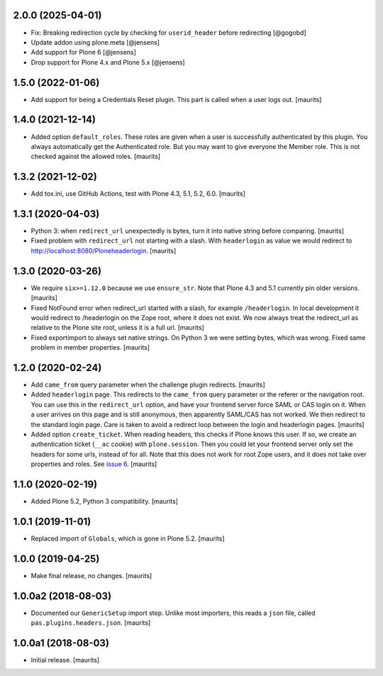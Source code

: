 2.0.0 (2025-04-01)
------------------

- Fix: Breaking redirection cycle by checking for ``userid_header`` before redirecting
  [@gogobd]

- Update addon using plone.meta
  [@jensens]

- Add support for Plone 6
  [@jensens]

- Drop support for Plone 4.x and Plone 5.x
  [@jensens]


1.5.0 (2022-01-06)
------------------

- Add support for being a Credentials Reset plugin.
  This part is called when a user logs out.
  [maurits]


1.4.0 (2021-12-14)
------------------

- Added option ``default_roles``.
  These roles are given when a user is successfully authenticated by this plugin.
  You always automatically get the Authenticated role.
  But you may want to give everyone the Member role.
  This is not checked against the allowed roles.
  [maurits]


1.3.2 (2021-12-02)
------------------

- Add tox.ini, use GitHub Actions, test with Plone 4.3, 5.1, 5.2, 6.0.
  [maurits]


1.3.1 (2020-04-03)
------------------

- Python 3: when ``redirect_url`` unexpectedly is bytes, turn it into native string before comparing.
  [maurits]

- Fixed problem with ``redirect_url`` not starting with a slash.
  With ``headerlogin`` as value we would redirect to http://localhost:8080/Ploneheaderlogin.
  [maurits]


1.3.0 (2020-03-26)
------------------

- We require ``six>=1.12.0`` because we use ``ensure_str``.
  Note that Plone 4.3 and 5.1 currently pin older versions.
  [maurits]

- Fixed NotFound error when redirect_url started with a slash, for example ``/headerlogin``.
  In local development it would redirect to /headerlogin on the Zope root, where it does not exist.
  We now always treat the redirect_url as relative to the Plone site root, unless it is a full url.
  [maurits]

- Fixed exportimport to always set native strings.
  On Python 3 we were setting bytes, which was wrong.
  Fixed same problem in member properties.
  [maurits]


1.2.0 (2020-02-24)
------------------

- Add ``came_from`` query parameter when the challenge plugin redirects.
  [maurits]

- Added ``headerlogin`` page.
  This redirects to the ``came_from`` query parameter or the referer or the navigation root.
  You can use this in the ``redirect_url`` option, and have your frontend server force SAML or CAS login on it.
  When a user arrives on this page and is still anonymous, then apparently SAML/CAS has not worked.
  We then redirect to the standard login page.
  Care is taken to avoid a redirect loop between the login and headerlogin pages.
  [maurits]

- Added option ``create_ticket``.  When reading headers, this checks if Plone knows this user.
  If so, we create an authentication ticket (``__ac`` cookie) with ``plone.session``.
  Then you could let your frontend server only set the headers for some urls, instead of for all.
  Note that this does not work for root Zope users, and it does not take over properties and roles.
  See `issue 6 <https://github.com/collective/pas.plugins.headers/issues/6>`_.
  [maurits]


1.1.0 (2020-02-19)
------------------

- Added Plone 5.2, Python 3 compatibility.  [maurits]


1.0.1 (2019-11-01)
------------------

- Replaced import of ``Globals``, which is gone in Plone 5.2.  [maurits]


1.0.0 (2019-04-25)
------------------

- Make final release, no changes.  [maurits]


1.0.0a2 (2018-08-03)
--------------------

- Documented our ``GenericSetup`` import step.
  Unlike most importers, this reads a ``json`` file, called ``pas.plugins.headers.json``.
  [maurits]


1.0.0a1 (2018-08-03)
--------------------

- Initial release.
  [maurits]
